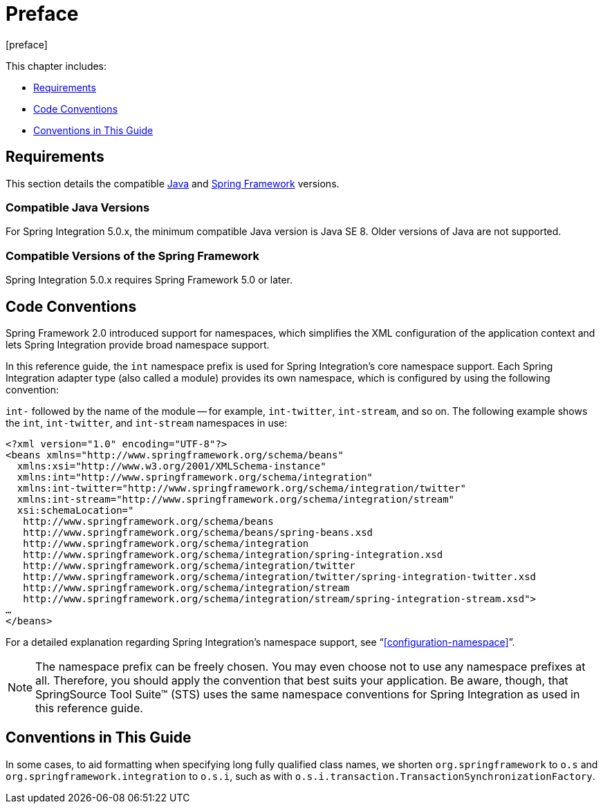 [[preface]]
= Preface
[preface]

This chapter includes:

* <<system-requirements>>
* <<code-conventions>>
* <<guide-conventions>>

[[system-requirements]]
== Requirements

This section details the compatible http://www.oracle.com/technetwork/java/javase/downloads/index.html[Java] and http://www.springsource.org/spring-framework[Spring Framework] versions.

[[supported-java-versions]]
=== Compatible Java Versions

For Spring Integration 5.0.x, the minimum compatible Java version is Java SE 8.
Older versions of Java are not supported.

[[supported-spring-versions]]
=== Compatible Versions of the Spring Framework

Spring Integration 5.0.x requires Spring Framework 5.0 or later.

[[code-conventions]]
== Code Conventions

Spring Framework 2.0 introduced support for namespaces, which simplifies the XML configuration of the application context and lets Spring Integration provide broad namespace support.

In this reference guide, the `int` namespace prefix is used for Spring Integration's core namespace support.
Each Spring Integration adapter type (also called a module) provides its own namespace, which is configured by using the following convention:

`int-` followed by the name of the module -- for example, `int-twitter`, `int-stream`, and so on.
The following example shows the `int`, `int-twitter`, and `int-stream` namespaces in use:

====
[source,xml]
----
<?xml version="1.0" encoding="UTF-8"?>
<beans xmlns="http://www.springframework.org/schema/beans"
  xmlns:xsi="http://www.w3.org/2001/XMLSchema-instance"
  xmlns:int="http://www.springframework.org/schema/integration"
  xmlns:int-twitter="http://www.springframework.org/schema/integration/twitter"
  xmlns:int-stream="http://www.springframework.org/schema/integration/stream"
  xsi:schemaLocation="
   http://www.springframework.org/schema/beans
   http://www.springframework.org/schema/beans/spring-beans.xsd
   http://www.springframework.org/schema/integration
   http://www.springframework.org/schema/integration/spring-integration.xsd
   http://www.springframework.org/schema/integration/twitter
   http://www.springframework.org/schema/integration/twitter/spring-integration-twitter.xsd
   http://www.springframework.org/schema/integration/stream
   http://www.springframework.org/schema/integration/stream/spring-integration-stream.xsd">
…
</beans>
----
====

For a detailed explanation regarding Spring Integration's namespace support, see "`<<configuration-namespace>>`".

NOTE: The namespace prefix can be freely chosen.
You may even choose not to use any namespace prefixes at all.
Therefore, you should apply the convention that best suits your application.
Be aware, though, that SpringSource Tool Suite™ (STS) uses the same namespace conventions for Spring Integration as used in this reference guide.

[[guide-conventions]]
== Conventions in This Guide

In some cases, to aid formatting when specifying long fully qualified class names, we shorten
`org.springframework` to `o.s` and `org.springframework.integration` to `o.s.i`, such as with
`o.s.i.transaction.TransactionSynchronizationFactory`.
